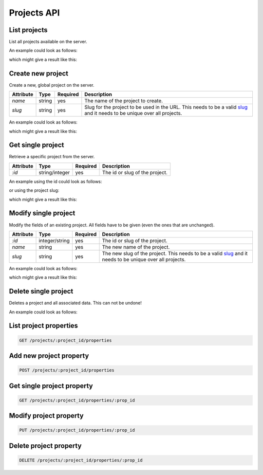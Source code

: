 Projects API
============

.. _api-projects-list:

List projects
-------------

List all projects available on the server.

.. literalinclude :: generated/projects/projects-GET-desc.txt

An example could look as follows:


.. literalinclude :: generated/projects/projects-GET-curl.sh
   :language: bash

which might give a result like this:

.. literalinclude :: generated/projects/projects-GET-response.json
   :language: json

.. _api-projects-new:

Create new project
------------------

Create a new, global project on the server.

.. literalinclude :: generated/projects/projects-POST-desc.txt

.. table::

    +----------------+----------------+----------+--------------------------------------------------------+
    | Attribute      | Type           | Required | Description                                            |
    +================+================+==========+========================================================+
    | `name`         | string         | yes      | The name of the project to create.                     |
    +----------------+----------------+----------+--------------------------------------------------------+
    | `slug`         | string         | yes      | Slug for the project to be used in the URL.            |
    |                |                |          | This needs to be a valid                               |
    |                |                |          | `slug <https://en.wikipedia.org/wiki/Clean_URL#Slug>`_ |
    |                |                |          | and it needs to be unique over all projects.           |
    +----------------+----------------+----------+--------------------------------------------------------+

An example could look as follows:

.. literalinclude :: generated/projects/projects-POST-curl.sh
   :language: bash

which might give a result like this:

.. literalinclude :: generated/projects/projects-POST-response.json
    :language: json

.. _api-projects-get:

Get single project
------------------

Retrieve a specific project from the server.

.. literalinclude :: generated/projects/projects_id-GET-primary_key-desc.txt

.. table::

    +----------------+----------------+----------+--------------------------------------------------------+
    | Attribute      | Type           | Required | Description                                            |
    +================+================+==========+========================================================+
    | `:id`          | string/integer | yes      | The id or slug of the project.                         |
    +----------------+----------------+----------+--------------------------------------------------------+

An example using the id could look as follows:

.. literalinclude :: generated/projects/projects_id-GET-primary_key-curl.sh
   :language: bash

or using the project slug:

.. literalinclude :: generated/projects/projects_id-GET-slug-curl.sh
   :language: bash

which might give a result like this:

.. literalinclude :: generated/projects/projects_id-GET-slug-response.json
   :language: json

.. _api-projects-modify:

Modify single project
---------------------

Modify the fields of an existing project. All fields have to be given (even the ones that are unchanged).

.. literalinclude :: generated/projects/projects_id-PUT-desc.txt

.. table::

    +----------------+----------------+----------+--------------------------------------------------------+
    | Attribute      | Type           | Required | Description                                            |
    +================+================+==========+========================================================+
    | `:id`          | integer/string | yes      | The id or slug of the project.                         |
    +----------------+----------------+----------+--------------------------------------------------------+
    | `name`         | string         | yes      | The new name of the project.                           |
    +----------------+----------------+----------+--------------------------------------------------------+
    | `slug`         | string         | yes      | The new slug of the project.                           |
    |                |                |          | This needs to be a valid                               |
    |                |                |          | `slug <https://en.wikipedia.org/wiki/Clean_URL#Slug>`_ |
    |                |                |          | and it needs to be unique over all projects.           |
    +----------------+----------------+----------+--------------------------------------------------------+

An example could look as follows:

.. literalinclude :: generated/projects/projects_id-PUT-curl.sh
   :language: bash

which might give a result like this:

.. literalinclude :: generated/projects/projects_id-PUT-response.json
    :language: json

.. _api-projects-delete:

Delete single project
---------------------

Deletes a project and all associated data. This can not be undone!


.. literalinclude :: generated/projects/projects_id-DELETE-desc.txt

An example could look as follows:

.. literalinclude :: generated/projects/projects_id-DELETE-curl.sh
   :language: bash

.. _api-projects-properties-list:

List project properties
-----------------------

.. code-block:: bash

    GET /projects/:project_id/properties

.. _api-projects-properties-new:

Add new project property
------------------------

.. code-block:: bash

    POST /projects/:project_id/properties

.. _api-projects-properties-get:

Get single project property
---------------------------

.. code-block:: bash

    GET /projects/:project_id/properties/:prop_id

.. _api-projects-properties-modify:

Modify project property
-----------------------

.. code-block:: bash

    PUT /projects/:project_id/properties/:prop_id

.. _api-projects-properties-delete:

Delete project property
-----------------------

.. code-block:: bash

    DELETE /projects/:project_id/properties/:prop_id
